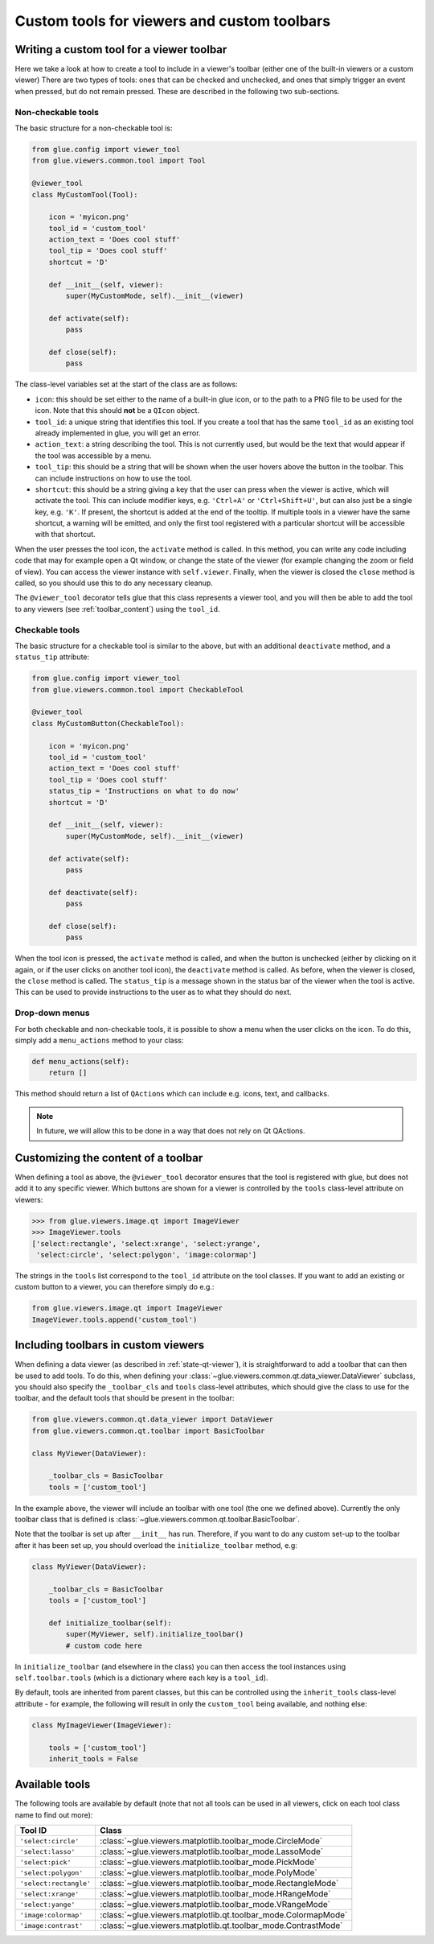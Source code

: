 .. _custom-toolbars:

Custom tools for viewers and custom toolbars
============================================

Writing a custom tool for a viewer toolbar
------------------------------------------

Here we take a look at how to create a tool to include in a viewer's toolbar
(either one of the built-in viewers or a custom viewer) There are two types of
tools: ones that can be checked and unchecked, and ones that simply trigger an
event when pressed, but do not remain pressed. These are described in the
following two sub-sections.

Non-checkable tools
^^^^^^^^^^^^^^^^^^^

The basic structure for a non-checkable tool is:

.. code:: python

    from glue.config import viewer_tool
    from glue.viewers.common.tool import Tool

    @viewer_tool
    class MyCustomTool(Tool):

        icon = 'myicon.png'
        tool_id = 'custom_tool'
        action_text = 'Does cool stuff'
        tool_tip = 'Does cool stuff'
        shortcut = 'D'

        def __init__(self, viewer):
            super(MyCustomMode, self).__init__(viewer)

        def activate(self):
            pass

        def close(self):
            pass

The class-level variables set at the start of the class are as follows:

* ``icon``: this should be set either to the name of a built-in glue icon, or
  to the path to a PNG file to be used for the icon. Note that this should
  **not** be a ``QIcon`` object.

* ``tool_id``: a unique string that identifies this tool. If you create a
  tool that has the same ``tool_id`` as an existing tool already implemented in
  glue, you will get an error.

* ``action_text``: a string describing the tool. This is not currently used,
  but would be the text that would appear if the tool was accessible by a menu.

* ``tool_tip``: this should be a string that will be shown when the user hovers
  above the button in the toolbar. This can include instructions on how to use
  the tool.

* ``shortcut``: this should be a string giving a key that the user can press
  when the viewer is active, which will activate the tool. This can include
  modifier keys, e.g. ``'Ctrl+A'`` or ``'Ctrl+Shift+U'``, but can also just be
  a single key, e.g. ``'K'``. If present, the shortcut is added at the end of
  the tooltip. If multiple tools in a viewer have the same shortcut, a warning
  will be emitted, and only the first tool registered with a particular
  shortcut will be accessible with that shortcut.

When the user presses the tool icon, the ``activate`` method is called. In this
method, you can write any code including code that may for example open a Qt
window, or change the state of the viewer (for example changing the zoom or
field of view). You can access the viewer instance with ``self.viewer``.
Finally, when the viewer is closed the ``close`` method is called, so you should
use this to do any necessary cleanup.

The ``@viewer_tool`` decorator tells glue that this class represents a viewer
tool, and you will then be able to add the tool to any viewers (see
:ref:`toolbar_content`) using the ``tool_id``.

Checkable tools
^^^^^^^^^^^^^^^

The basic structure for a checkable tool is similar to the above, but with an
additional ``deactivate`` method, and a ``status_tip`` attribute:

.. code:: python

    from glue.config import viewer_tool
    from glue.viewers.common.tool import CheckableTool

    @viewer_tool
    class MyCustomButton(CheckableTool):

        icon = 'myicon.png'
        tool_id = 'custom_tool'
        action_text = 'Does cool stuff'
        tool_tip = 'Does cool stuff'
        status_tip = 'Instructions on what to do now'
        shortcut = 'D'

        def __init__(self, viewer):
            super(MyCustomMode, self).__init__(viewer)

        def activate(self):
            pass

        def deactivate(self):
            pass

        def close(self):
            pass

When the tool icon is pressed, the ``activate`` method is called, and when the
button is unchecked (either by clicking on it again, or if the user clicks on
another tool icon), the ``deactivate`` method is called. As before, when the
viewer is closed, the ``close`` method is called. The ``status_tip`` is a
message shown in the status bar of the viewer when the tool is active. This can
be used to provide instructions to the user as to what they should do next.

Drop-down menus
^^^^^^^^^^^^^^^

For both checkable and non-checkable tools, it is possible to show a menu
when the user clicks on the icon. To do this, simply add a ``menu_actions``
method to your class:

.. code:: python

    def menu_actions(self):
        return []

This method should return a list of ``QActions`` which can include e.g. icons,
text, and callbacks.

.. note:: In future, we will allow this to be done in a way that
          does not rely on Qt QActions.

.. _toolbar_content:

Customizing the content of a toolbar
------------------------------------

When defining a tool as above, the ``@viewer_tool`` decorator ensures that
the tool is registered with glue, but does not add it to any specific viewer.
Which buttons are shown for a viewer is controlled by the ``tools`` class-level
attribute on viewers:

.. code:: python

    >>> from glue.viewers.image.qt import ImageViewer
    >>> ImageViewer.tools
    ['select:rectangle', 'select:xrange', 'select:yrange',
     'select:circle', 'select:polygon', 'image:colormap']

The strings in the ``tools`` list correspond to the ``tool_id`` attribute on the
tool classes. If you want to add an existing or custom button to a viewer, you
can therefore simply do e.g.:

.. code:: python

    from glue.viewers.image.qt import ImageViewer
    ImageViewer.tools.append('custom_tool')

Including toolbars in custom viewers
------------------------------------

When defining a data viewer (as described in :ref:`state-qt-viewer`), it
is straightforward to add a toolbar that can then be used to add tools. To do
this, when defining your
:class:`~glue.viewers.common.qt.data_viewer.DataViewer` subclass,
you should also specify the ``_toolbar_cls`` and ``tools`` class-level
attributes, which should give the class to use for the toolbar, and the default
tools that should be present in the toolbar:

.. code:: python

    from glue.viewers.common.qt.data_viewer import DataViewer
    from glue.viewers.common.qt.toolbar import BasicToolbar

    class MyViewer(DataViewer):

        _toolbar_cls = BasicToolbar
        tools = ['custom_tool']

In the example above, the viewer will include an toolbar with one tool (the one
we defined above). Currently the only toolbar class that is defined
is :class:`~glue.viewers.common.qt.toolbar.BasicToolbar`.

Note that the toolbar is set up after ``__init__`` has run. Therefore, if you
want to do any custom set-up to the toolbar after it has been set up, you
should overload the ``initialize_toolbar`` method, e.g:

.. code:: python

    class MyViewer(DataViewer):

        _toolbar_cls = BasicToolbar
        tools = ['custom_tool']

        def initialize_toolbar(self):
            super(MyViewer, self).initialize_toolbar()
            # custom code here

In ``initialize_toolbar`` (and elsewhere in the class) you can then access the
tool instances using ``self.toolbar.tools`` (which is a dictionary where each
key is a ``tool_id``).

By default, tools are inherited from parent classes, but this can be controlled
using the ``inherit_tools`` class-level attribute - for example, the following
will result in only the ``custom_tool`` being available, and nothing else:

.. code:: python

    class MyImageViewer(ImageViewer):

        tools = ['custom_tool']
        inherit_tools = False

Available tools
---------------

The following tools are available by default (note that not all tools can be
used in all viewers, click on each tool class name to find out more):

======================  ========================================================
Tool ID                 Class
======================  ========================================================
``'select:circle'``     :class:`~glue.viewers.matplotlib.toolbar_mode.CircleMode`
``'select:lasso'``      :class:`~glue.viewers.matplotlib.toolbar_mode.LassoMode`
``'select:pick'``       :class:`~glue.viewers.matplotlib.toolbar_mode.PickMode`
``'select:polygon'``    :class:`~glue.viewers.matplotlib.toolbar_mode.PolyMode`
``'select:rectangle'``  :class:`~glue.viewers.matplotlib.toolbar_mode.RectangleMode`
``'select:xrange'``     :class:`~glue.viewers.matplotlib.toolbar_mode.HRangeMode`
``'select:yange'``      :class:`~glue.viewers.matplotlib.toolbar_mode.VRangeMode`
``'image:colormap'``    :class:`~glue.viewers.matplotlib.qt.toolbar_mode.ColormapMode`
``'image:contrast'``    :class:`~glue.viewers.matplotlib.qt.toolbar_mode.ContrastMode`
======================  ========================================================
